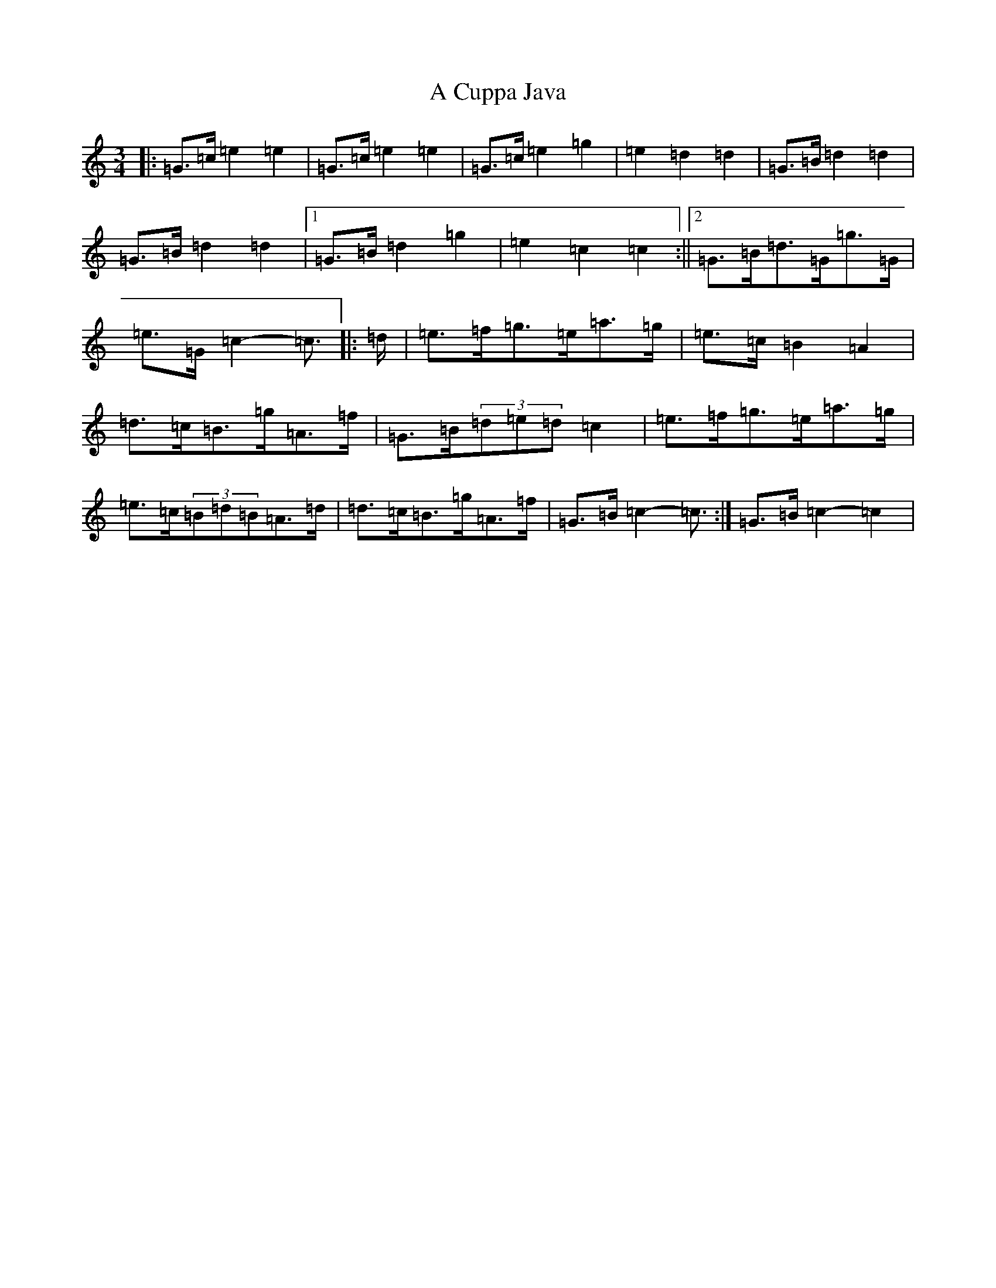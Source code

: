 X: 58
T: A Cuppa Java
S: https://thesession.org/tunes/12804#setting21803
R: mazurka
M:3/4
L:1/8
K: C Major
|:=G>=c=e2=e2|=G>=c=e2=e2|=G>=c=e2=g2|=e2=d2=d2|=G>=B=d2=d2|=G>=B=d2=d2|1=G>=B=d2=g2|=e2=c2=c2:||2=G>=B=d>=G=g>=G|=e>=G=c2-=c3/2|:=d/2|=e>=f=g>=e=a>=g|=e>=c=B2=A2|=d>=c=B>=g=A>=f|=G>=B(3=d=e=d=c2|=e>=f=g>=e=a>=g|=e>=c(3=B=d=B=A>=d|=d>=c=B>=g=A>=f|=G>=B=c2-=c3/2:|=G>=B=c2-=c2|
